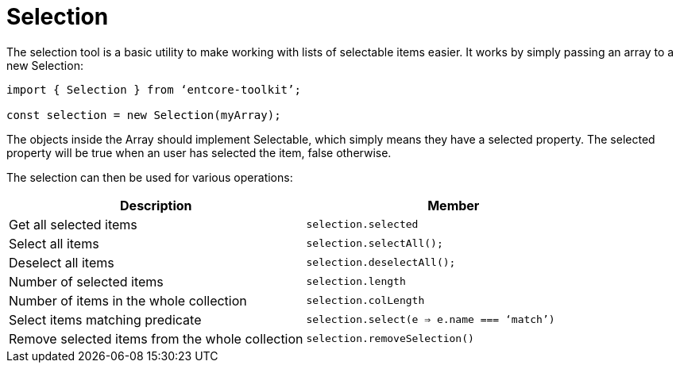 = Selection

The selection tool is a basic utility to make working with lists of selectable items easier. 
It works by simply passing an array to a new Selection:

[source,typescript]
----
import { Selection } from ‘entcore-toolkit’;

const selection = new Selection(myArray);
----

The objects inside the Array should implement Selectable, 
which simply means they have a selected property.
The selected property will be true when an user has selected the item, false otherwise.

The selection can then be used for various operations:

|===
| Description | Member

| Get all selected items
| `selection.selected`

| Select all items
| `selection.selectAll();`


| Deselect all items
| `selection.deselectAll();`

| Number of selected items
| `selection.length`

| Number of items in the whole collection
| `selection.colLength`

| Select items matching predicate
| `selection.select(e => e.name === ‘match’)`

| Remove selected items from the whole collection
| `selection.removeSelection()`

|===

